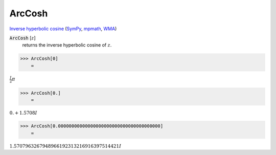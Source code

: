 ArcCosh
=======

`Inverse hyperbolic cosine <https://en.wikipedia.org/wiki/Inverse_hyperbolic_functions#Inverse_hyperbolic_cosine>`_ (`SymPy <https://docs.sympy.org/latest/modules/functions/elementary.html#acosh>`_, `mpmath <https://mpmath.org/doc/current/functions/hyperbolic.html#acosh>`_, `WMA <https://reference.wolfram.com/language/ref/ArcCosh.html>`_)


:code:`ArcCosh` [:math:`z`]
    returns the inverse hyperbolic cosine of :math:`z`.





>>> ArcCosh[0]
    =

:math:`\frac{I}{2}  \pi`


>>> ArcCosh[0.]
    =

:math:`0.+1.5708 I`


>>> ArcCosh[0.00000000000000000000000000000000000000]
    =

:math:`1.5707963267948966192313216916397514421 I`


